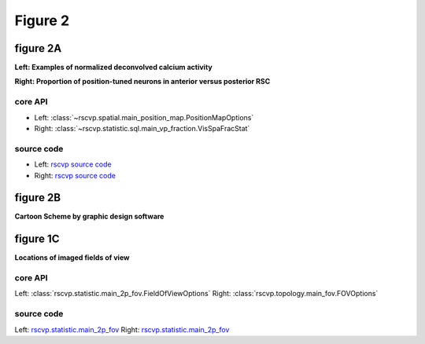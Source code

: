 Figure 2
==========

figure 2A
--------------------------
**Left: Examples of normalized deconvolved calcium activity**

**Right: Proportion of position-tuned neurons in anterior versus posterior RSC**


core API
^^^^^^^^^^^^^^^^^^^^^^^^^^
- Left: :class:`~rscvp.spatial.main_position_map.PositionMapOptions`
- Right: :class:`~rscvp.statistic.sql.main_vp_fraction.VisSpaFracStat`

source code
^^^^^^^^^^^^^^^^^^^^^^^^^^
- Left: `rscvp source code <https://github.com/ytsimon2004/rscvp/blob/main/src/rscvp/spatial/main_position_map.py>`_
- Right: `rscvp source code <https://github.com/ytsimon2004/rscvp/blob/main/src/rscvp/statistic/sql/main_vp_fraction.py>`_



.. raw:: html

    <hr>



figure 2B
--------------------------
**Cartoon Scheme by graphic design software**



.. raw:: html

    <hr>




figure 1C
--------------------------
**Locations of imaged fields of view**


core API
^^^^^^^^^^^^^^^^^^^^^^^^^^
Left: :class:`rscvp.statistic.main_2p_fov.FieldOfViewOptions`
Right: :class:`rscvp.topology.main_fov.FOVOptions`

source code
^^^^^^^^^^^^^^^^^^^^^^^^^^
Left: `rscvp.statistic.main_2p_fov <https://github.com/ytsimon2004/rscvp/blob/main/src/rscvp/statistic/main_2p_fov.py>`_
Right: `rscvp.statistic.main_2p_fov <https://github.com/ytsimon2004/rscvp/blob/main/src/rscvp/topology/main_fov.py>`_
